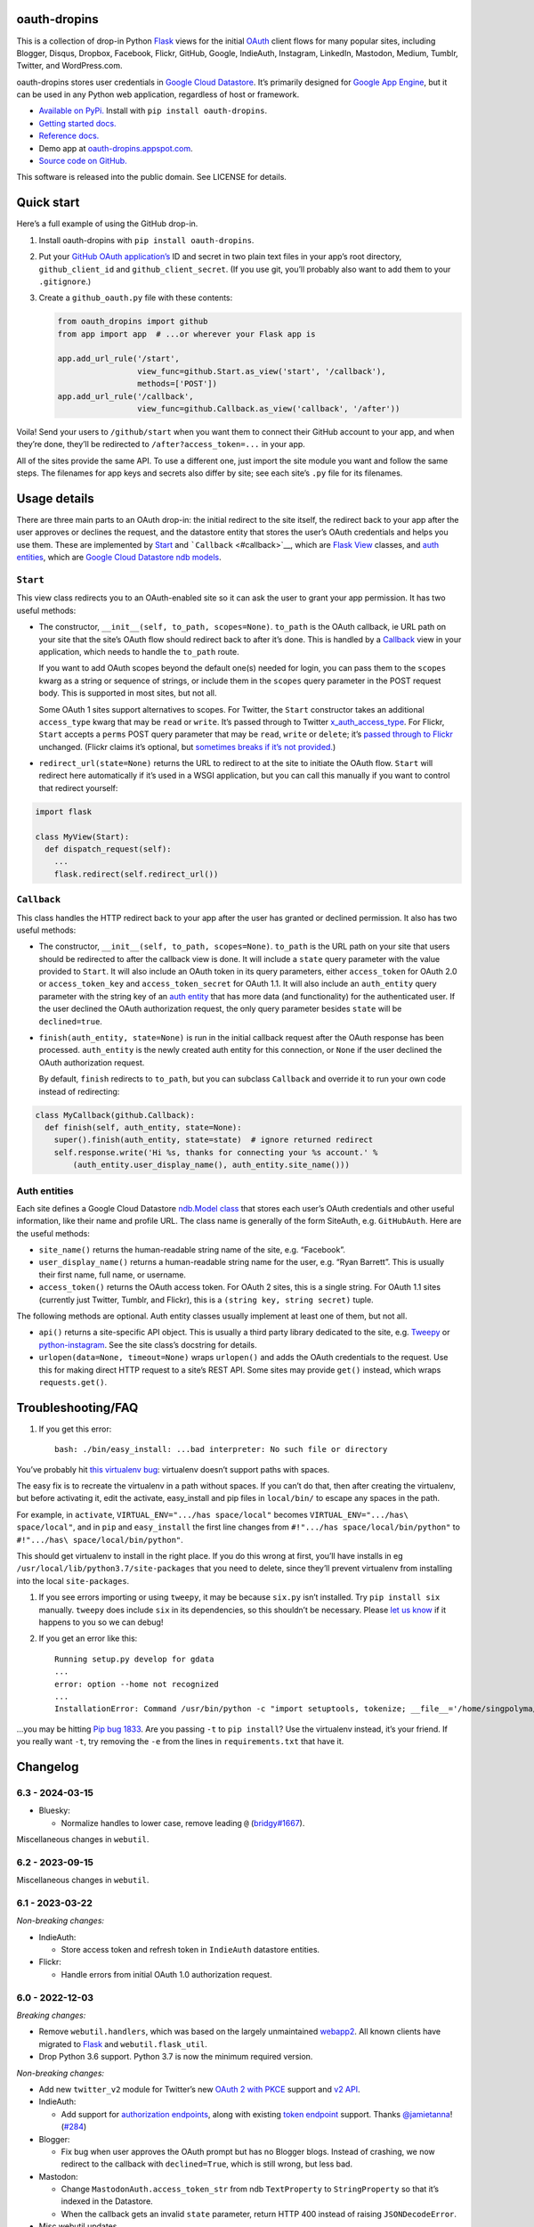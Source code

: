 oauth-dropins
-------------

This is a collection of drop-in Python
`Flask <https://flask.palletsprojects.com/>`__ views for the initial
`OAuth <http://oauth.net/>`__ client flows for many popular sites,
including Blogger, Disqus, Dropbox, Facebook, Flickr, GitHub, Google,
IndieAuth, Instagram, LinkedIn, Mastodon, Medium, Tumblr, Twitter, and
WordPress.com.

oauth-dropins stores user credentials in `Google Cloud
Datastore <https://cloud.google.com/datastore/>`__. It’s primarily
designed for `Google App Engine <https://appengine.google.com/>`__, but
it can be used in any Python web application, regardless of host or
framework.

-  `Available on PyPi. <https://pypi.python.org/pypi/oauth-dropins/>`__
   Install with ``pip install oauth-dropins``.
-  `Getting started docs. <#quick-start>`__
-  `Reference
   docs. <https://oauth-dropins.readthedocs.io/en/latest/source/oauth_dropins.html>`__
-  Demo app at
   `oauth-dropins.appspot.com <http://oauth-dropins.appspot.com/>`__.
-  `Source code on
   GitHub. <https://github.com/snarfed/oauth-dropins/>`__

This software is released into the public domain. See LICENSE for
details.

Quick start
-----------

Here’s a full example of using the GitHub drop-in.

1. Install oauth-dropins with ``pip install oauth-dropins``.

2. Put your `GitHub OAuth
   application’s <https://docs.github.com/en/developers/apps/building-oauth-apps/creating-an-oauth-app>`__
   ID and secret in two plain text files in your app’s root directory,
   ``github_client_id`` and ``github_client_secret``. (If you use git,
   you’ll probably also want to add them to your ``.gitignore``.)

3. Create a ``github_oauth.py`` file with these contents:

   .. code:: python

      from oauth_dropins import github
      from app import app  # ...or wherever your Flask app is

      app.add_url_rule('/start',
                       view_func=github.Start.as_view('start', '/callback'),
                       methods=['POST'])
      app.add_url_rule('/callback',
                       view_func=github.Callback.as_view('callback', '/after'))

Voila! Send your users to ``/github/start`` when you want them to
connect their GitHub account to your app, and when they’re done, they’ll
be redirected to ``/after?access_token=...`` in your app.

All of the sites provide the same API. To use a different one, just
import the site module you want and follow the same steps. The filenames
for app keys and secrets also differ by site; see each site’s ``.py``
file for its filenames.

Usage details
-------------

There are three main parts to an OAuth drop-in: the initial redirect to
the site itself, the redirect back to your app after the user approves
or declines the request, and the datastore entity that stores the user’s
OAuth credentials and helps you use them. These are implemented by
`Start <#start>`__ and ```Callback`` <#callback>`__, which are
`Flask <https://flask.palletsprojects.com/>`__
`View <https://flask.palletsprojects.com/en/2.0.x/api/#flask.views.View>`__
classes, and `auth entities <#auth-entities>`__, which are `Google Cloud
Datastore <https://cloud.google.com/datastore/>`__ `ndb
models <https://googleapis.dev/python/python-ndb/latest/model.html>`__.

``Start``
~~~~~~~~~

This view class redirects you to an OAuth-enabled site so it can ask the
user to grant your app permission. It has two useful methods:

-  The constructor, ``__init__(self, to_path, scopes=None)``.
   ``to_path`` is the OAuth callback, ie URL path on your site that the
   site’s OAuth flow should redirect back to after it’s done. This is
   handled by a `Callback <#callback>`__ view in your application,
   which needs to handle the ``to_path`` route.

   If you want to add OAuth scopes beyond the default one(s) needed for
   login, you can pass them to the ``scopes`` kwarg as a string or
   sequence of strings, or include them in the ``scopes`` query
   parameter in the POST request body. This is supported in most sites,
   but not all.

   Some OAuth 1 sites support alternatives to scopes. For Twitter, the
   ``Start`` constructor takes an additional ``access_type`` kwarg that
   may be ``read`` or ``write``. It’s passed through to Twitter
   `x_auth_access_type <https://dev.twitter.com/docs/api/1/post/oauth/request_token>`__.
   For Flickr, ``Start`` accepts a ``perms`` POST query parameter that
   may be ``read``, ``write`` or ``delete``; it’s `passed through to
   Flickr <https://www.flickr.com/services/api/auth.oauth.html#authorization>`__
   unchanged. (Flickr claims it’s optional, but `sometimes breaks if
   it’s not
   provided. <http://stackoverflow.com/questions/6517317/flickr-api-error-when-oauth>`__)

-  ``redirect_url(state=None)`` returns the URL to redirect to at the
   site to initiate the OAuth flow. ``Start`` will redirect here
   automatically if it’s used in a WSGI application, but you can call
   this manually if you want to control that redirect yourself:

.. code:: python

   import flask

   class MyView(Start):
     def dispatch_request(self):
       ...
       flask.redirect(self.redirect_url())

``Callback``
~~~~~~~~~~~~

This class handles the HTTP redirect back to your app after the user has
granted or declined permission. It also has two useful methods:

-  The constructor, ``__init__(self, to_path, scopes=None)``.
   ``to_path`` is the URL path on your site that users should be
   redirected to after the callback view is done. It will include a
   ``state`` query parameter with the value provided to ``Start``. It
   will also include an OAuth token in its query parameters, either
   ``access_token`` for OAuth 2.0 or ``access_token_key`` and
   ``access_token_secret`` for OAuth 1.1. It will also include an
   ``auth_entity`` query parameter with the string key of an `auth
   entity <#auth-entities>`__ that has more data (and functionality) for
   the authenticated user. If the user declined the OAuth authorization
   request, the only query parameter besides ``state`` will be
   ``declined=true``.

-  ``finish(auth_entity, state=None)`` is run in the initial callback
   request after the OAuth response has been processed. ``auth_entity``
   is the newly created auth entity for this connection, or ``None`` if
   the user declined the OAuth authorization request.

   By default, ``finish`` redirects to ``to_path``, but you can subclass
   ``Callback`` and override it to run your own code instead of
   redirecting:

.. code:: python

   class MyCallback(github.Callback):
     def finish(self, auth_entity, state=None):
       super().finish(auth_entity, state=state)  # ignore returned redirect
       self.response.write('Hi %s, thanks for connecting your %s account.' %
           (auth_entity.user_display_name(), auth_entity.site_name()))

Auth entities
~~~~~~~~~~~~~

Each site defines a Google Cloud Datastore `ndb.Model
class <https://developers.google.com/appengine/docs/python/datastore/entities#Python_Kinds_and_identifiers>`__
that stores each user’s OAuth credentials and other useful information,
like their name and profile URL. The class name is generally of the form
SiteAuth, e.g. ``GitHubAuth``. Here are the useful methods:

-  ``site_name()`` returns the human-readable string name of the site,
   e.g. “Facebook”.

-  ``user_display_name()`` returns a human-readable string name for the
   user, e.g. “Ryan Barrett”. This is usually their first name, full
   name, or username.

-  ``access_token()`` returns the OAuth access token. For OAuth 2 sites,
   this is a single string. For OAuth 1.1 sites (currently just Twitter,
   Tumblr, and Flickr), this is a ``(string key, string secret)`` tuple.

The following methods are optional. Auth entity classes usually
implement at least one of them, but not all.

-  ``api()`` returns a site-specific API object. This is usually a third
   party library dedicated to the site,
   e.g. `Tweepy <https://github.com/tweepy/tweepy>`__ or
   `python-instagram <https://github.com/Instagram/python-instagram>`__.
   See the site class’s docstring for details.

-  ``urlopen(data=None, timeout=None)`` wraps ``urlopen()`` and adds the
   OAuth credentials to the request. Use this for making direct HTTP
   request to a site’s REST API. Some sites may provide ``get()``
   instead, which wraps ``requests.get()``.

Troubleshooting/FAQ
-------------------

1. If you get this error:

   ::

      bash: ./bin/easy_install: ...bad interpreter: No such file or directory

You’ve probably hit `this virtualenv
bug <https://github.com/pypa/virtualenv/issues/53>`__: virtualenv
doesn’t support paths with spaces.

The easy fix is to recreate the virtualenv in a path without spaces. If
you can’t do that, then after creating the virtualenv, but before
activating it, edit the activate, easy_install and pip files in
``local/bin/`` to escape any spaces in the path.

For example, in ``activate``, ``VIRTUAL_ENV=".../has space/local"``
becomes ``VIRTUAL_ENV=".../has\ space/local"``, and in ``pip`` and
``easy_install`` the first line changes from
``#!".../has space/local/bin/python"`` to
``#!".../has\ space/local/bin/python"``.

This should get virtualenv to install in the right place. If you do this
wrong at first, you’ll have installs in eg
``/usr/local/lib/python3.7/site-packages`` that you need to delete,
since they’ll prevent virtualenv from installing into the local
``site-packages``.

1. If you see errors importing or using ``tweepy``, it may be because
   ``six.py`` isn’t installed. Try ``pip install six`` manually.
   ``tweepy`` does include ``six`` in its dependencies, so this
   shouldn’t be necessary. Please `let us
   know <https://github.com/snarfed/oauth-dropins/issues>`__ if it
   happens to you so we can debug!

2. If you get an error like this:

   ::

      Running setup.py develop for gdata
      ...
      error: option --home not recognized
      ...
      InstallationError: Command /usr/bin/python -c "import setuptools, tokenize; __file__='/home/singpolyma/src/bridgy/src/gdata/setup.py'; exec(compile(getattr(tokenize, 'open', open)(__file__).read().replace('\r\n', '\n'), __file__, 'exec'))" develop --no-deps --home=/tmp/tmprBISz_ failed with error code 1 in .../src/gdata

…you may be hitting `Pip bug
1833 <https://github.com/pypa/pip/issues/1833>`__. Are you passing
``-t`` to ``pip install``? Use the virtualenv instead, it’s your friend.
If you really want ``-t``, try removing the ``-e`` from the lines in
``requirements.txt`` that have it.

Changelog
---------

6.3 - 2024-03-15
~~~~~~~~~~~~~~~~

-  Bluesky:

   -  Normalize handles to lower case, remove leading ``@``
      (`bridgy#1667 <https://github.com/snarfed/bridgy/issues/1667>`__).

Miscellaneous changes in ``webutil``.

.. _section-1:

6.2 - 2023-09-15
~~~~~~~~~~~~~~~~

Miscellaneous changes in ``webutil``.

.. _section-2:

6.1 - 2023-03-22
~~~~~~~~~~~~~~~~

*Non-breaking changes:*

-  IndieAuth:

   -  Store access token and refresh token in ``IndieAuth`` datastore
      entities.

-  Flickr:

   -  Handle errors from initial OAuth 1.0 authorization request.

.. _section-3:

6.0 - 2022-12-03
~~~~~~~~~~~~~~~~

*Breaking changes:*

-  Remove ``webutil.handlers``, which was based on the largely
   unmaintained
   `webapp2 <https://github.com/GoogleCloudPlatform/webapp2>`__. All
   known clients have migrated to
   `Flask <https://palletsprojects.com/p/flask/>`__ and
   ``webutil.flask_util``.
-  Drop Python 3.6 support. Python 3.7 is now the minimum required
   version.

*Non-breaking changes:*

-  Add new ``twitter_v2`` module for Twitter’s new `OAuth 2 with
   PKCE <https://developer.twitter.com/en/docs/authentication/oauth-2-0/authorization-code>`__
   support and `v2
   API <https://developer.twitter.com/en/docs/twitter-api/migrate/whats-new>`__.
-  IndieAuth:

   -  Add support for `authorization
      endpoints <https://indieauth.spec.indieweb.org/#authorization-endpoint>`__,
      along with existing `token
      endpoint <https://indieauth.spec.indieweb.org/#token-endpoint>`__
      support. Thanks `@jamietanna <https://www.jvt.me/>`__!
      (`#284 <https://github.com/snarfed/oauth-dropins/pull/284>`__)

-  Blogger:

   -  Fix bug when user approves the OAuth prompt but has no Blogger
      blogs. Instead of crashing, we now redirect to the callback with
      ``declined=True``, which is still wrong, but less bad.

-  Mastodon:

   -  Change ``MastodonAuth.access_token_str`` from ndb ``TextProperty``
      to ``StringProperty`` so that it’s indexed in the Datastore.
   -  When the callback gets an invalid ``state`` parameter, return HTTP
      400 instead of raising ``JSONDecodeError``.

-  Misc webutil updates.

.. _section-4:

5.0 - 2022-03-23
~~~~~~~~~~~~~~~~

*Breaking changes:*

-  Drop Python 3.5 support. Python 3.6 is now the minimum required
   version.

*Non-breaking changes:*

-  Switch from app_server to ``flask run`` for local development.
-  Add ``webutil.util.set_user_agent`` to set ``User-Agent`` header to
   be sent with all HTTP requests.

.. _section-5:

4.0 - 2021-09-15
~~~~~~~~~~~~~~~~

*Breaking changes:*

-  Migrate from
   `webapp2 <https://github.com/GoogleCloudPlatform/webapp2/>`__ to
   `Flask <https://flask.palletsprojects.com/>`__. webapp2 had a good
   run, but it’s no longer actively developed, and Flask is one of the
   most widely adopted standalone web frameworks in the Python
   community.

-  Remove ``to()`` class methods. Instead, now pass redirect paths to
   Flask’s ``as_view()`` function, eg:

   .. code:: py

      app = Flask()
      app.add_url_rule('/start', view_func=twitter.Callback.as_view('start', '/oauth_callback'))

-  Remove deprecated ``blogger_v2`` module alias.

-  ``webutil``: migrate webapp2 HTTP request handlers in the
   ``handlers`` module - ``XrdOrJrdHandler``, ``HostMetaHandler``, and
   ``HostMetaXrdsHandler`` - to Flask views in a new ``flask_util``
   module.

*Non-breaking changes:*

-  ``webutil``: implement `Webmention <https://webmention.net/>`__
   protocol in new ``webmention`` module.
-  ``webutil``: add misc Flask utilities and helpers in new
   ``flask_util`` module.

.. _section-6:

3.1 - 2021-04-03
~~~~~~~~~~~~~~~~

-  Add Python 3.8 support, drop 3.3 and 3.4. Python 3.5 is now the
   minimum required version.
-  Add `Pixelfed <https://pixelfed.org/>`__ support, heavily based on
   Mastodon.
-  Add `Reddit <https://pixelfed.org/>`__ support. Thanks `Will
   Stedden <https://bonkerfield.org/>`__!
-  WordPress.com:

   -  Handle errors from access token request.

.. _section-7:

3.0 - 2020-03-14
~~~~~~~~~~~~~~~~

*Breaking changes:*

-  *Python 2 is no longer supported!* Including the `App Engine Standard
   Python 2
   runtime <https://cloud.google.com/appengine/docs/standard/python/>`__.
   On the plus side, the `Python 3
   runtimes <https://cloud.google.com/appengine/docs/standard/python3/>`__,
   both
   `Standard <https://cloud.google.com/appengine/docs/standard/python3/>`__
   and
   `Flexible <https://cloud.google.com/appengine/docs/flexible/python/>`__,
   are now supported.
-  Replace ``handlers.memcache_response()``, which used Python 2 App
   Engine’s memcache service, with ``cache_response()``, which uses
   local runtime memory.
-  Remove the ``handlers.TemplateHandler.USE_APPENGINE_WEBAPP`` toggle
   to use Python 2 App Engine’s
   ``google.appengine.ext.webapp2.template`` instead of Jinja.
-  Blogger:

   -  Login is now based on `Google
      Sign-In <https://developers.google.com/identity/>`__. The
      ``api_from_creds()``, ``creds()``, and ``http()`` methods have
      been removed. Use the remaining ``api()`` method to get a
      ``BloggerClient``, or ``access_token()`` to make API calls
      manually.

-  Google:

   -  Replace ``GoogleAuth`` with the new ``GoogleUser`` NDB model
      class, which `doesn’t depend on the deprecated
      oauth2client <https://google-auth.readthedocs.io/en/latest/oauth2client-deprecation.html>`__.
   -  Drop ``http()`` method (which returned an ``httplib2.Http``).

-  Mastodon:

   -  ``StartHandler``: drop ``APP_NAME``/``APP_URL`` class attributes
      and ``app_name``/``app_url`` kwargs in the ``to()`` method and
      replace them with new ``app_name()``/``app_url()`` methods that
      subclasses should override, since they often depend on WSGI
      environment variables like ``HTTP_HOST`` and ``SERVER_NAME`` that
      are available during requests but not at runtime startup.

-  ``webutil``:

   -  Drop ``handlers.memcache_response()`` since the Python 3 runtime
      doesn’t include memcache.
   -  Drop ``handlers.TemplateHandler`` support for ``webapp2.template``
      via ``USE_APPENGINE_WEBAPP``, since the Python 3 runtime doesn’t
      include ``webapp2`` built in.
   -  Remove ``cache`` and ``fail_cache_time_secs`` kwargs from
      ``util.follow_redirects()``. Caching is now built in. You can
      bypass the cache with ``follow_redirects.__wrapped__()``.
      `Details. <https://cachetools.readthedocs.io/en/stable/#cachetools.cached>`__

Non-breaking changes:

-  Add Meetup support. (Thanks `Jamie Tanna <https://www.jvt.me/>`__!)
-  Blogger, Google:

   -  The ``state`` query parameter now works!

-  Add new ``outer_classes`` kwarg to ``button_html()`` for the outer
   ``<div>``, eg as Bootstrap columns.
-  Add new ``image_file`` kwarg to ``StartHandler.button_html()``

.. _section-8:

2.2 - 2019-11-01
~~~~~~~~~~~~~~~~

-  Add LinkedIn and Mastodon!
-  Add Python 3.7 support, and improve overall Python 3 compatibility.
-  Add new ``button_html()`` method to all ``StartHandler`` classes.
   Generates the same button HTML and styling as on
   `oauth-dropins.appspot.com <https://oauth-dropins.appspot.com/>`__.
-  Blogger: rename module from ``blogger_v2`` to ``blogger``. The
   ``blogger_v2`` module name is still available as an alias,
   implemented via symlink, but is now deprecated.
-  Dropbox: fix crash with unicode header value.
-  Google: fix crash when user object doesn’t have ``name`` field.
-  Facebook: `upgrade Graph API version from 2.10 to
   4.0. <https://developers.facebook.com/docs/graph-api/changelog>`__
-  Update a number of dependencies.
-  Switch from Python’s built in ``json`` module to
   `ujson <https://github.com/esnme/ultrajson/>`__ (built into App
   Engine) to speed up JSON parsing and encoding.

.. _section-9:

2.0 - 2019-02-25
~~~~~~~~~~~~~~~~

-  *Breaking change*: switch from `Google+
   Sign-In <https://developers.google.com/+/web/signin/>`__ (`which
   shuts down in
   March <https://developers.google.com/+/api-shutdown>`__) to `Google
   Sign-In <https://developers.google.com/identity/>`__. Notably, this
   removes the ``googleplus`` module and adds a new ``google_signin``
   module, renames the ``GooglePlusAuth`` class to ``GoogleAuth``, and
   removes its ``api()`` method. Otherwise, the implementation is mostly
   the same.
-  webutil.logs: return HTTP 400 if ``start_time`` is before 2008-04-01
   (App Engine’s rough launch window).

.. _section-10:

1.14 - 2018-11-12
~~~~~~~~~~~~~~~~~

-  Fix dev_appserver in Cloud SDK 219 / ``app-engine-python`` 1.9.76 and
   onward.
   `Background. <https://issuetracker.google.com/issues/117145272#comment25>`__
-  Upgrade ``google-api-python-client`` from 1.6.3 to 1.7.4 to `stop
   using the global HTTP Batch
   endpoint <https://developers.googleblog.com/2018/03/discontinuing-support-for-json-rpc-and.html>`__.
-  Other minor internal updates.

.. _section-11:

1.13 - 2018-08-08
~~~~~~~~~~~~~~~~~

-  IndieAuth: support JSON code verification responses as well as
   form-encoded
   (`snarfed/bridgy#809 <https://github.com/snarfed/bridgy/issues/809>`__).

.. _section-12:

1.12 - 2018-03-24
~~~~~~~~~~~~~~~~~

-  More Python 3 updates and bug fixes in webutil.util.

.. _section-13:

1.11 - 2018-03-08
~~~~~~~~~~~~~~~~~

-  Add GitHub!
-  Facebook:

   -  Pass ``state`` to the initial OAuth endpoint directly, instead of
      encoding it into the redirect URL, so the redirect can `match the
      Strict Mode
      whitelist <https://developers.facebook.com/blog/post/2017/12/18/strict-uri-matching/>`__.

-  Add Python 3 support to webutil.util!
-  Add humanize dependency for webutil.logs.

.. _section-14:

1.10 - 2017-12-10
~~~~~~~~~~~~~~~~~

Mostly just internal changes to webutil to support granary v1.10.

.. _section-15:

1.9 - 2017-10-24
~~~~~~~~~~~~~~~~

Mostly just internal changes to webutil to support granary v1.9.

-  Flickr:

   -  Handle punctuation in error messages.

.. _section-16:

1.8 - 2017-08-29
~~~~~~~~~~~~~~~~

-  Facebook:

   -  Upgrade Graph API from v2.6 to v2.10.

-  Flickr:

   -  Fix broken ``FlickrAuth.urlopen()`` method.

-  Medium:

   -  Bug fix for Medium OAuth callback error handling.

-  IndieAuth:

   -  Store authorization endpoint in state instead of rediscovering it
      from ``me`` parameter, `which is going
      away <https://github.com/aaronpk/IndieAuth.com/issues/167>`__.

.. _section-17:

1.7 - 2017-02-27
~~~~~~~~~~~~~~~~

-  Updates to bundled webutil library, notably WideUnicode class.

.. _section-18:

1.6 - 2016-11-21
~~~~~~~~~~~~~~~~

-  Add auto-generated docs with Sphinx. Published at
   `oauth-dropins.readthedocs.io <http://oauth-dropins.readthedocs.io/>`__.
-  Fix Dropbox bug with fetching access token.

.. _section-19:

1.5 - 2016-08-25
~~~~~~~~~~~~~~~~

-  Add `Medium <https://medium.com/>`__.

.. _section-20:

1.4 - 2016-06-27
~~~~~~~~~~~~~~~~

-  Upgrade Facebook API from v2.2 to v2.6.

.. _section-21:

1.3 - 2016-04-07
~~~~~~~~~~~~~~~~

-  Add `IndieAuth <https://indieauth.com/>`__.
-  More consistent logging of HTTP requests.
-  Set up Coveralls.

.. _section-22:

1.2 - 2016-01-11
~~~~~~~~~~~~~~~~

-  Flickr:

   -  Add upload method.
   -  Improve error handling and logging.

-  Bug fixes and cleanup for constructing scope strings.
-  Add developer setup and troubleshooting docs.
-  Set up CircleCI.

.. _section-23:

1.1 - 2015-09-06
~~~~~~~~~~~~~~~~

-  Flickr: split out flickr_auth.py file.
-  Add a number of utility functions to webutil.

.. _section-24:

1.0 - 2015-06-27
~~~~~~~~~~~~~~~~

-  Initial PyPi release.

Development
-----------

Pull requests are welcome! Feel free to `ping me in
#indieweb-dev <https://indieweb.org/discuss>`__ with any questions.

First, fork and clone this repo. Then, install the `Google Cloud
SDK <https://cloud.google.com/sdk/>`__ and run
``gcloud components install beta cloud-datastore-emulator`` to install
the `datastore
emulator <https://cloud.google.com/datastore/docs/tools/datastore-emulator>`__.
Then, set up your environment by running these commands in the repo root
directory. Once you have them, set up your environment by running these
commands in the repo root directory:

.. code:: shell

   gcloud config set project oauth-dropins
   git submodule init
   git submodule update
   python3 -m venv local
   source local/bin/activate
   pip install -r requirements.txt

Run the demo app locally with
`flask run <https://flask.palletsprojects.com/en/2.0.x/cli/#run-the-development-server>`__:

.. code:: shell

   gcloud beta emulators datastore start --use-firestore-in-datastore-mode --no-store-on-disk --host-port=localhost:8089 --quiet < /dev/null >& /dev/null &
   GAE_ENV=localdev FLASK_ENV=development flask run -p 8080

To deploy to production:

``gcloud -q beta app deploy --no-cache oauth-dropins *.yaml``

The docs are built with `Sphinx <http://sphinx-doc.org/>`__, including
`apidoc <http://www.sphinx-doc.org/en/stable/man/sphinx-apidoc.html>`__,
`autodoc <http://www.sphinx-doc.org/en/stable/ext/autodoc.html>`__, and
`napoleon <http://www.sphinx-doc.org/en/stable/ext/napoleon.html>`__.
Configuration is in
`docs/conf.py <https://github.com/snarfed/oauth-dropins/blob/master/docs/conf.py>`__
To build them, first install Sphinx with ``pip install sphinx``. (You
may want to do this outside your virtualenv; if so, you’ll need to
reconfigure it to see system packages with
``python3 -m venv --system-site-packages local``.) Then, run
`docs/build.sh <https://github.com/snarfed/oauth-dropins/blob/master/docs/build.sh>`__.

Release instructions
--------------------

Here’s how to package, test, and ship a new release. (Note that this is
`largely duplicated in granary’s readme
too <https://github.com/snarfed/granary#release-instructions>`__.)

1.  Run the unit tests.
    ``sh     source local/bin/activate.csh     gcloud beta emulators datastore start --use-firestore-in-datastore-mode --no-store-on-disk --host-port=localhost:8089 < /dev/null >& /dev/null &     sleep 2s     DATASTORE_EMULATOR_HOST=localhost:8081 DATASTORE_DATASET=oauth-dropins \       python3 -m unittest discover     kill %1     deactivate``
2.  Bump the version number in ``setup.py`` and ``docs/conf.py``.
    ``git grep`` the old version number to make sure it only appears in
    the changelog. Change the current changelog entry in ``README.md``
    for this new version from *unreleased* to the current date.
3.  Build the docs. If you added any new modules, add them to the
    appropriate file(s) in ``docs/source/``. Then run
    ``./docs/build.sh``.
4.  ``git commit -am 'release vX.Y'``
5.  Upload to `test.pypi.org <https://test.pypi.org/>`__ for testing.
    ``sh     python3 setup.py clean build sdist     setenv ver X.Y     source local/bin/activate.csh     twine upload -r pypitest dist/oauth-dropins-$ver.tar.gz``
6.  Install from test.pypi.org.
    ``sh     cd /tmp     python3 -m venv local     source local/bin/activate.csh     pip3 install --upgrade pip     # mf2py 1.1.2 on test.pypi.org is broken :(     pip3 install mf2py     pip3 install -i https://test.pypi.org/simple --extra-index-url https://pypi.org/simple oauth-dropins     deactivate``
7.  Smoke test that the code trivially loads and runs.
    ``sh     source local/bin/activate.csh     python3     # run test code below     deactivate``
    Test code to paste into the interpreter:
    ``py     from oauth_dropins.webutil import util     util.__file__     util.UrlCanonicalizer()('http://asdf.com')     # should print 'https://asdf.com/'     exit()``
8.  Tag the release in git. In the tag message editor, delete the
    generated comments at bottom, leave the first line blank (to omit
    the release “title” in github), put ``### Notable changes`` on the
    second line, then copy and paste this version’s changelog contents
    below it.
    ``sh     git tag -a v$ver --cleanup=verbatim     git push     git push --tags``
9.  `Click here to draft a new release on
    GitHub. <https://github.com/snarfed/oauth-dropins/releases/new>`__
    Enter ``vX.Y`` in the *Tag version* box. Leave *Release title*
    empty. Copy ``### Notable changes`` and the changelog contents into
    the description text box.
10. Upload to `pypi.org <https://pypi.org/>`__!
    ``sh     twine upload dist/oauth-dropins-$ver.tar.gz``

Related work
------------

-  `Loginpass <https://github.com/authlib/loginpass>`__/`Authlib <https://authlib.org/>`__
-  `Authomatic <https://authomatic.github.io/authomatic/>`__
-  `Python Social
   Auth <https://python-social-auth.readthedocs.io/en/latest/>`__
-  `Authl <https://authl.readthedocs.io/en/stable/>`__
